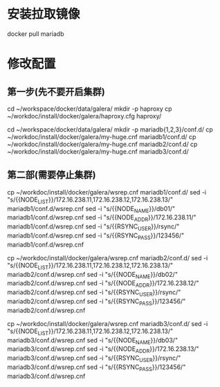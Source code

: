 * 安装拉取镜像
docker pull mariadb

* 修改配置
** 第一步(先不要开启集群)
cd ~/workspace/docker/data/galera/
mkdir -p haproxy
cp ~/workdoc/install/docker/galera/haproxy.cfg haproxy/

cd ~/workspace/docker/data/galera/
mkdir -p mariadb{1,2,3}/conf.d/
cp ~/workdoc/install/docker/galera/my-huge.cnf mariadb1/conf.d/
cp ~/workdoc/install/docker/galera/my-huge.cnf mariadb2/conf.d/
cp ~/workdoc/install/docker/galera/my-huge.cnf mariadb3/conf.d/

** 第二部(需要停止集群)
cp ~/workdoc/install/docker/galera/wsrep.cnf mariadb1/conf.d/
sed -i "s/{{NODE_LIST}}/172.16.238.11,172.16.238.12,172.16.238.13/" mariadb1/conf.d/wsrep.cnf
sed -i "s/{{NODE_NAME}}/db01/" mariadb1/conf.d/wsrep.cnf
sed -i "s/{{NODE_ADDR}}/172.16.238.11/" mariadb1/conf.d/wsrep.cnf
sed -i "s/{{RSYNC_USER}}/rsync/" mariadb1/conf.d/wsrep.cnf
sed -i "s/{{RSYNC_PASS}}/123456/" mariadb1/conf.d/wsrep.cnf

cp ~/workdoc/install/docker/galera/wsrep.cnf mariadb2/conf.d/
sed -i "s/{{NODE_LIST}}/172.16.238.11,172.16.238.12,172.16.238.13/" mariadb2/conf.d/wsrep.cnf
sed -i "s/{{NODE_NAME}}/db02/" mariadb2/conf.d/wsrep.cnf
sed -i "s/{{NODE_ADDR}}/172.16.238.12/" mariadb2/conf.d/wsrep.cnf
sed -i "s/{{RSYNC_USER}}/rsync/" mariadb2/conf.d/wsrep.cnf
sed -i "s/{{RSYNC_PASS}}/123456/" mariadb2/conf.d/wsrep.cnf

cp ~/workdoc/install/docker/galera/wsrep.cnf mariadb3/conf.d/
sed -i "s/{{NODE_LIST}}/172.16.238.11,172.16.238.12,172.16.238.13/" mariadb3/conf.d/wsrep.cnf
sed -i "s/{{NODE_NAME}}/db03/" mariadb3/conf.d/wsrep.cnf
sed -i "s/{{NODE_ADDR}}/172.16.238.13/" mariadb3/conf.d/wsrep.cnf
sed -i "s/{{RSYNC_USER}}/rsync/" mariadb3/conf.d/wsrep.cnf
sed -i "s/{{RSYNC_PASS}}/123456/" mariadb3/conf.d/wsrep.cnf

